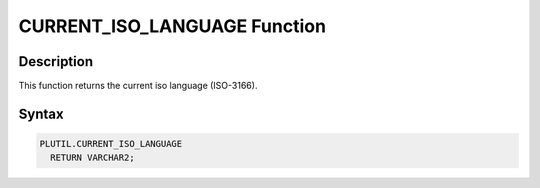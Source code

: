 CURRENT_ISO_LANGUAGE Function
=============================

Description
-----------

This function returns the current iso language (ISO-3166).

Syntax
-----------

.. code-block:: SQL

  PLUTIL.CURRENT_ISO_LANGUAGE
    RETURN VARCHAR2;

